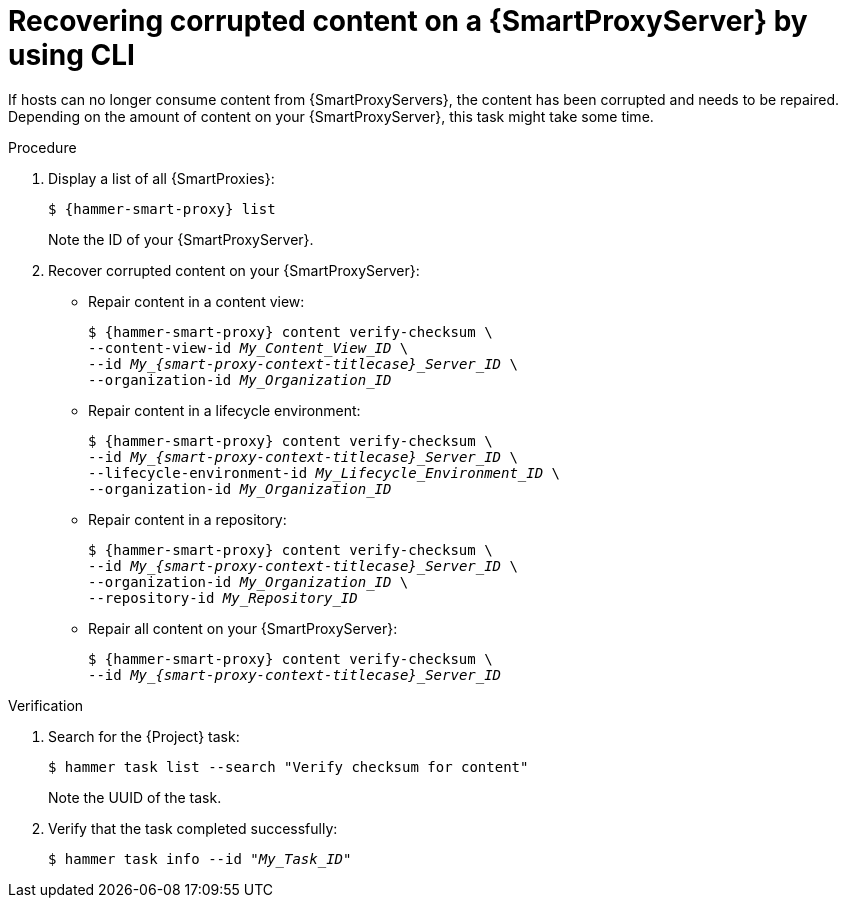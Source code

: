 :_mod-docs-content-type: PROCEDURE

[id="recovering-corrupted-content-on-a-{smart-proxy-context}-server-by-using-cli"]
= Recovering corrupted content on a {SmartProxyServer} by using CLI

If hosts can no longer consume content from {SmartProxyServers}, the content has been corrupted and needs to be repaired.
Depending on the amount of content on your {SmartProxyServer}, this task might take some time.

.Procedure
. Display a list of all {SmartProxies}:
+
[options="nowrap", subs="+quotes,attributes"]
----
$ {hammer-smart-proxy} list
----
+
Note the ID of your {SmartProxyServer}.
. Recover corrupted content on your {SmartProxyServer}:
** Repair content in a content view:
+
[options="nowrap", subs="+quotes,attributes"]
----
$ {hammer-smart-proxy} content verify-checksum \
--content-view-id _My_Content_View_ID_ \
--id __My_{smart-proxy-context-titlecase}_Server_ID__ \
--organization-id _My_Organization_ID_
----
** Repair content in a lifecycle environment:
+
[options="nowrap", subs="+quotes,attributes"]
----
$ {hammer-smart-proxy} content verify-checksum \
--id __My_{smart-proxy-context-titlecase}_Server_ID__ \
--lifecycle-environment-id _My_Lifecycle_Environment_ID_ \
--organization-id _My_Organization_ID_
----
** Repair content in a repository:
+
[options="nowrap", subs="+quotes,attributes"]
----
$ {hammer-smart-proxy} content verify-checksum \
--id __My_{smart-proxy-context-titlecase}_Server_ID__ \
--organization-id _My_Organization_ID_ \
--repository-id _My_Repository_ID_
----
** Repair all content on your {SmartProxyServer}:
+
[options="nowrap", subs="+quotes,attributes"]
----
$ {hammer-smart-proxy} content verify-checksum \
--id __My_{smart-proxy-context-titlecase}_Server_ID__
----

.Verification
. Search for the {Project} task:
+
[options="nowrap", subs="+quotes,attributes"]
----
$ hammer task list --search "Verify checksum for content"
----
+
Note the UUID of the task.
. Verify that the task completed successfully:
+
[options="nowrap", subs="+quotes,attributes"]
----
$ hammer task info --id "_My_Task_ID_"
----
